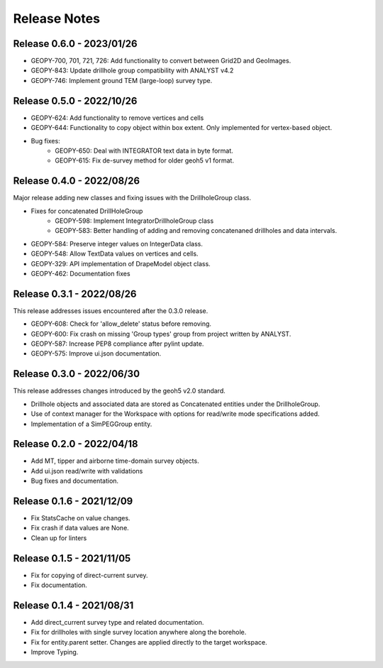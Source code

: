 Release Notes
=============

Release 0.6.0 - 2023/01/26
--------------------------

- GEOPY-700, 701, 721, 726: Add functionality to convert between Grid2D and GeoImages.
- GEOPY-843: Update drillhole group compatibility with ANALYST v4.2
- GEOPY-746: Implement ground TEM (large-loop) survey type.


Release 0.5.0 - 2022/10/26
--------------------------

- GEOPY-624: Add functionality to remove vertices and cells
- GEOPY-644: Functionality to copy object within box extent. Only implemented for vertex-based object.
- Bug fixes:
    - GEOPY-650: Deal with INTEGRATOR text data in byte format.
    - GEOPY-615: Fix de-survey method for older geoh5 v1 format.


Release 0.4.0 - 2022/08/26
--------------------------

Major release adding new classes and fixing issues with the DrillholeGroup class.

- Fixes for concatenated DrillHoleGroup
    - GEOPY-598: Implement IntegratorDrillholeGroup class
    - GEOPY-583: Better handling of adding and removing concatenaned drillholes and data intervals.
- GEOPY-584: Preserve integer values on IntegerData class.
- GEOPY-548: Allow TextData values on vertices and cells.
- GEOPY-329: API implementation of DrapeModel object class.
- GEOPY-462: Documentation fixes



Release 0.3.1 - 2022/08/26
--------------------------

This release addresses issues encountered after the 0.3.0 release.

- GEOPY-608: Check for 'allow_delete' status before removing.
- GEOPY-600: Fix crash on missing 'Group types' group from project written by ANALYST.
- GEOPY-587: Increase PEP8 compliance after pylint update.
- GEOPY-575: Improve ui.json documentation.


Release 0.3.0 - 2022/06/30
--------------------------

This release addresses changes introduced by the geoh5 v2.0 standard.

- Drillhole objects and associated data are stored as Concatenated entities under the DrillholeGroup.
- Use of context manager for the Workspace with options for read/write mode specifications added.
- Implementation of a SimPEGGroup entity.


Release 0.2.0 - 2022/04/18
--------------------------

- Add MT, tipper and airborne time-domain survey objects.
- Add ui.json read/write with validations
- Bug fixes and documentation.


Release 0.1.6 - 2021/12/09
--------------------------

- Fix StatsCache on value changes.
- Fix crash if data values are None.
- Clean up for linters


Release 0.1.5 - 2021/11/05
--------------------------

- Fix for copying of direct-current survey.
- Fix documentation.


Release 0.1.4 - 2021/08/31
--------------------------

- Add direct_current survey type and related documentation.
- Fix for drillholes with single survey location anywhere along the borehole.
- Fix for entity.parent setter. Changes are applied directly to the target workspace.
- Improve Typing.
